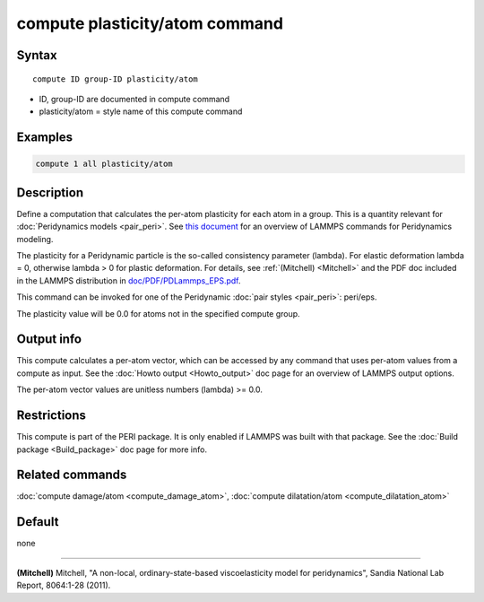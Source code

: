 .. index:: compute plasticity/atom

compute plasticity/atom command
===============================

Syntax
""""""

.. parsed-literal::

   compute ID group-ID plasticity/atom

* ID, group-ID are documented in compute command
* plasticity/atom = style name of this compute command

Examples
""""""""

.. code-block:: LAMMPS

   compute 1 all plasticity/atom

Description
"""""""""""

Define a computation that calculates the per-atom plasticity for each
atom in a group.  This is a quantity relevant for :doc:`Peridynamics models <pair_peri>`.  See `this document <PDF/PDLammps_overview.pdf>`_
for an overview of LAMMPS commands for Peridynamics modeling.

The plasticity for a Peridynamic particle is the so-called consistency
parameter (lambda).  For elastic deformation lambda = 0, otherwise
lambda > 0 for plastic deformation.  For details, see
:ref:`(Mitchell) <Mitchell>` and the PDF doc included in the LAMMPS
distribution in `doc/PDF/PDLammps_EPS.pdf <PDF/PDLammps_EPS.pdf>`_.

This command can be invoked for one of the Peridynamic :doc:`pair styles <pair_peri>`: peri/eps.

The plasticity value will be 0.0 for atoms not in the specified
compute group.

Output info
"""""""""""

This compute calculates a per-atom vector, which can be accessed by
any command that uses per-atom values from a compute as input.  See
the :doc:`Howto output <Howto_output>` doc page for an overview of
LAMMPS output options.

The per-atom vector values are unitless numbers (lambda) >= 0.0.

Restrictions
""""""""""""

This compute is part of the PERI package.  It is only enabled if
LAMMPS was built with that package.  See the :doc:`Build package <Build_package>` doc page for more info.

Related commands
""""""""""""""""

:doc:`compute damage/atom <compute_damage_atom>`,
:doc:`compute dilatation/atom <compute_dilatation_atom>`

Default
"""""""

none

----------

.. _Mitchell:

**(Mitchell)** Mitchell, "A non-local, ordinary-state-based
viscoelasticity model for peridynamics", Sandia National Lab Report,
8064:1-28 (2011).
